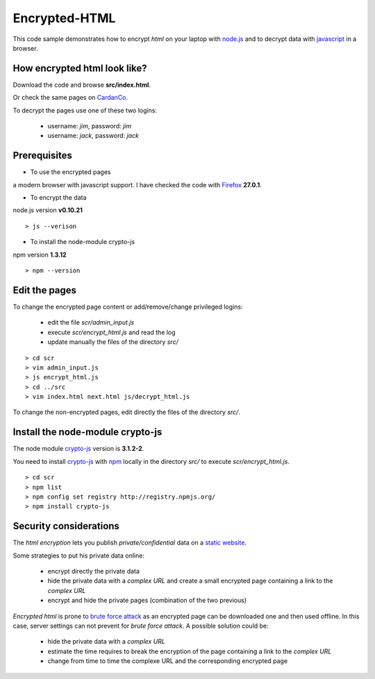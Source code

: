 ==============
Encrypted-HTML
==============

This code sample demonstrates how to encrypt *html* on your laptop with node.js_ and to decrypt data with javascript_ in a browser.

.. _node.js : http://nodejs.org/
.. _javascript : https://en.wikipedia.org/wiki/JavaScript

How encrypted html look like?
-----------------------------

Download the code and browse **src/index.html**.

Or check the same pages on CardanCo_.

.. _CardanCo : http://www.cardanco.com/test_www/joe/

To decrypt the pages use one of these two logins:
  
  - username: *jim*, password: *jim*
  - username: *jack*, password: *jack*

Prerequisites
-------------

* To use the encrypted pages

a modern browser with javascript support. I have checked the code with Firefox_ **27.0.1**.

.. _Firefox : https://www.mozilla.org/en-US/firefox/new/


* To encrypt the data

node.js version **v0.10.21**

::

  > js --verison

* To install the node-module crypto-js

npm version **1.3.12**

::

  > npm --version

Edit the pages
--------------

To change the encrypted page content or add/remove/change privileged logins:

  - edit the file *scr/admin_input.js*
  - execute *scr/encrypt_html.js* and read the log
  - update manually the files of the directory *src/*

::

  > cd scr
  > vim admin_input.js
  > js encrypt_html.js
  > cd ../src
  > vim index.html next.html js/decrypt_html.js

To change the non-encrypted pages, edit directly the files of the directory *src/*.

Install the node-module crypto-js
---------------------------------

The node module crypto-js_ version is **3.1.2-2**.

You need to install crypto-js_ with npm_ locally in the directory *src/* to execute *scr/encrypt_html.js*.

::

  > cd scr
  > npm list
  > npm config set registry http://registry.npmjs.org/
  > npm install crypto-js

.. _crypto-js : https://www.npmjs.org/package/crypto-js
.. _npm : https://www.npmjs.org/

Security considerations
-----------------------

The *html encryption* lets you publish *private/confidential* data on a `static website`_.

Some strategies to put his private data online:

  - encrypt directly the private data
  - hide the private data with a *complex URL* and create a small encrypted page containing a link to the *complex URL*
  - encrypt and hide the private pages (combination of the two previous)

*Encrypted html* is prone to `brute force attack`_ as an encrypted page can be downloaded one and then used offline. In this case, server settings can not prevent for *brute force attack*. A possible solution could be:

  - hide the private data with a *complex URL*
  - estimate the time requires to break the encryption of the page containing a link to the *complex URL*
  - change from time to time the complexe URL and the corresponding encrypted page

.. _`static website` : https://en.wikipedia.org/wiki/Static_web_page
.. _`brute force attack` : https://en.wikipedia.org/wiki/Brute-force_attack



